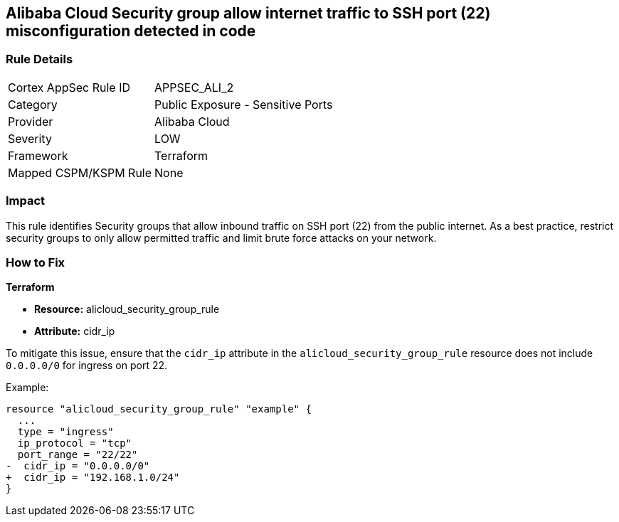 == Alibaba Cloud Security group allow internet traffic to SSH port (22) misconfiguration detected in code


=== Rule Details

[cols="1,2"]
|===
|Cortex AppSec Rule ID |APPSEC_ALI_2
|Category |Public Exposure - Sensitive Ports
|Provider |Alibaba Cloud
|Severity |LOW
|Framework |Terraform
|Mapped CSPM/KSPM Rule |None
|===




=== Impact
This rule identifies Security groups that allow inbound traffic on SSH port (22) from the public internet. As a best practice, restrict security groups to only allow permitted traffic and limit brute force attacks on your network.

=== How to Fix


*Terraform* 

* *Resource:* alicloud_security_group_rule
* *Attribute:* cidr_ip

To mitigate this issue, ensure that the `cidr_ip` attribute in the `alicloud_security_group_rule` resource does not include `0.0.0.0/0` for ingress on port 22.

Example:

[source,go]
----
resource "alicloud_security_group_rule" "example" {
  ...
  type = "ingress"
  ip_protocol = "tcp"
  port_range = "22/22"
-  cidr_ip = "0.0.0.0/0"
+  cidr_ip = "192.168.1.0/24"
}
----
